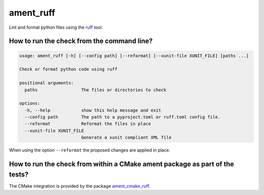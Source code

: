 ament_ruff
==================

Lint and format python files using the `ruff <https://github.com/astral-sh/ruff>`_ tool.

How to run the check from the command line?
-------------------------------------------

.. code:: sh

    usage: ament_ruff [-h] [--config path] [--reformat] [--xunit-file XUNIT_FILE] [paths ...]

    Check or format python code using ruff

    positional arguments:
      paths                 The files or directories to check

    options:
      -h, --help            show this help message and exit
      --config path         The path to a pyproject.toml or ruff.toml config file.
      --reformat            Reformat the files in place
      --xunit-file XUNIT_FILE
                            Generate a xunit compliant XML file

When using the option ``--reformat`` the proposed changes are applied in place.


How to run the check from within a CMake ament package as part of the tests?
----------------------------------------------------------------------------

The CMake integration is provided by the package `ament_cmake_ruff
<https://github.com/DangitBen/ament_ruff/tree/main/ament_cmake_ruff>`_.